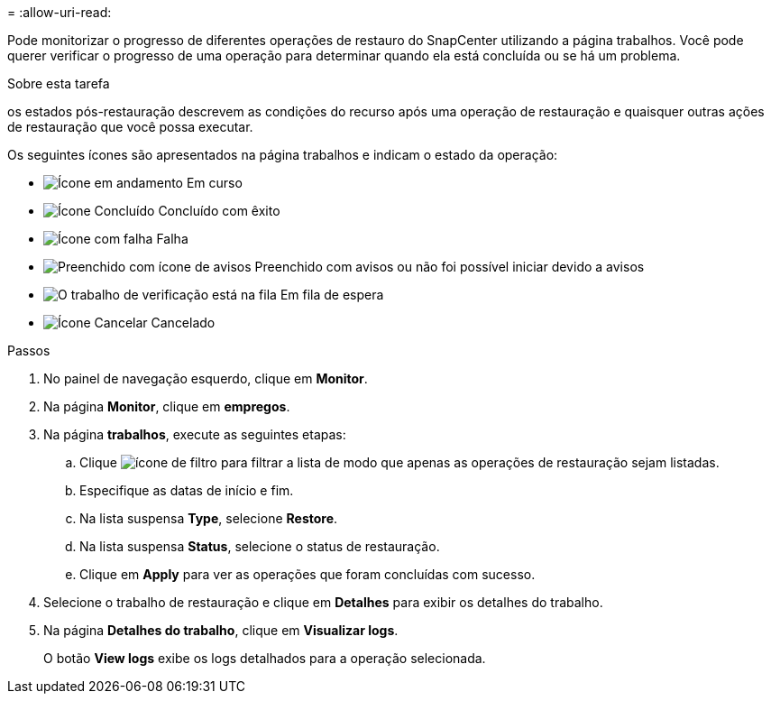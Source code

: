 = 
:allow-uri-read: 


Pode monitorizar o progresso de diferentes operações de restauro do SnapCenter utilizando a página trabalhos. Você pode querer verificar o progresso de uma operação para determinar quando ela está concluída ou se há um problema.

.Sobre esta tarefa
os estados pós-restauração descrevem as condições do recurso após uma operação de restauração e quaisquer outras ações de restauração que você possa executar.

Os seguintes ícones são apresentados na página trabalhos e indicam o estado da operação:

* image:../media/progress_icon.gif["Ícone em andamento"] Em curso
* image:../media/success_icon.gif["Ícone Concluído"] Concluído com êxito
* image:../media/failed_icon.gif["Ícone com falha"] Falha
* image:../media/warning_icon.gif["Preenchido com ícone de avisos"] Preenchido com avisos ou não foi possível iniciar devido a avisos
* image:../media/verification_job_in_queue.gif["O trabalho de verificação está na fila"] Em fila de espera
* image:../media/cancel_icon.gif["Ícone Cancelar"] Cancelado


.Passos
. No painel de navegação esquerdo, clique em *Monitor*.
. Na página *Monitor*, clique em *empregos*.
. Na página *trabalhos*, execute as seguintes etapas:
+
.. Clique image:../media/filter_icon.gif["ícone de filtro"] para filtrar a lista de modo que apenas as operações de restauração sejam listadas.
.. Especifique as datas de início e fim.
.. Na lista suspensa *Type*, selecione *Restore*.
.. Na lista suspensa *Status*, selecione o status de restauração.
.. Clique em *Apply* para ver as operações que foram concluídas com sucesso.


. Selecione o trabalho de restauração e clique em *Detalhes* para exibir os detalhes do trabalho.
. Na página *Detalhes do trabalho*, clique em *Visualizar logs*.
+
O botão *View logs* exibe os logs detalhados para a operação selecionada.


